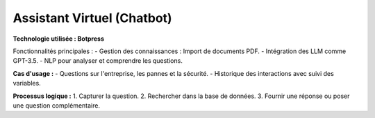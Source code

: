 Assistant Virtuel (Chatbot)
===========================

**Technologie utilisée : Botpress**

Fonctionnalités principales :
- Gestion des connaissances : Import de documents PDF.
- Intégration des LLM comme GPT-3.5.
- NLP pour analyser et comprendre les questions.

**Cas d'usage :**
- Questions sur l'entreprise, les pannes et la sécurité.
- Historique des interactions avec suivi des variables.

**Processus logique :**
1. Capturer la question.
2. Rechercher dans la base de données.
3. Fournir une réponse ou poser une question complémentaire.
